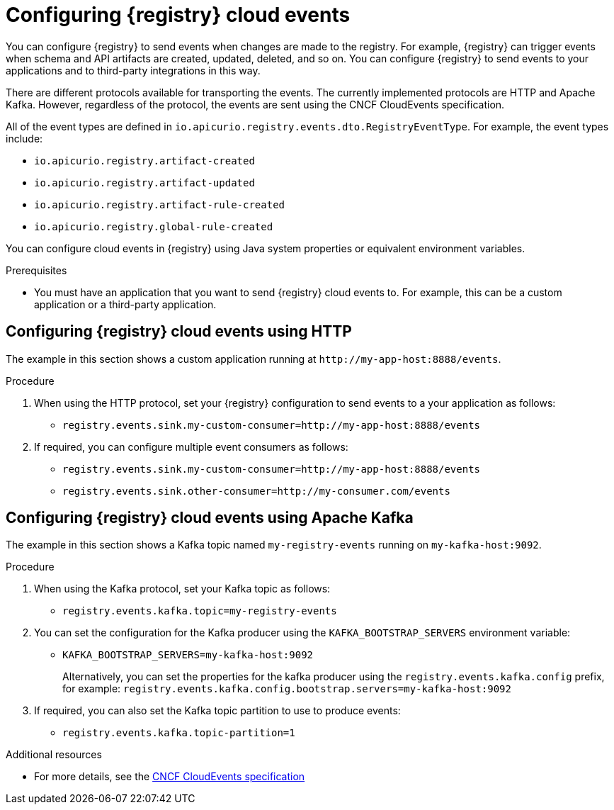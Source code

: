 [id="registry-cloud-events"]
= Configuring {registry} cloud events

You can configure {registry} to send events when changes are made to the registry. For example, {registry} can trigger events when schema and API artifacts are created, updated, deleted, and so on. You can configure {registry} to send events to your applications and to third-party integrations in this way.

There are different protocols available for transporting the events. The currently implemented protocols are HTTP and Apache Kafka. However, regardless of the protocol, the events are sent using the CNCF CloudEvents specification.

All of the event types are defined in `io.apicurio.registry.events.dto.RegistryEventType`. For example, the event types include:

* `io.apicurio.registry.artifact-created`
* `io.apicurio.registry.artifact-updated`
* `io.apicurio.registry.artifact-rule-created`
* `io.apicurio.registry.global-rule-created`

You can configure cloud events in {registry} using Java system properties or equivalent environment variables.

.Prerequisites

* You must have an application that you want to send {registry} cloud events to. For example, this can be a custom application or a third-party application.

[discrete]
== Configuring {registry} cloud events using HTTP

The example in this section shows a custom application running at `\http://my-app-host:8888/events`. 

.Procedure

. When using the HTTP protocol, set your {registry} configuration to send events to a your application as follows:

** `registry.events.sink.my-custom-consumer=http://my-app-host:8888/events`

. If required, you can configure multiple event consumers as follows:
** `registry.events.sink.my-custom-consumer=http://my-app-host:8888/events`
** `registry.events.sink.other-consumer=http://my-consumer.com/events`


[discrete]
== Configuring {registry} cloud events using Apache Kafka

The example in this section shows a Kafka topic named `my-registry-events` running on `my-kafka-host:9092`. 

.Procedure

. When using the Kafka protocol, set your Kafka topic as follows:
** `registry.events.kafka.topic=my-registry-events`

. You can set the configuration for the Kafka producer using the `KAFKA_BOOTSTRAP_SERVERS` environment variable:
** `KAFKA_BOOTSTRAP_SERVERS=my-kafka-host:9092`
+
Alternatively, you can set the properties for the kafka producer using the `registry.events.kafka.config` prefix, for example:
`registry.events.kafka.config.bootstrap.servers=my-kafka-host:9092`

. If required, you can also set the Kafka topic partition to use to produce events:
** `registry.events.kafka.topic-partition=1`

[role="_additional-resources"]
.Additional resources
* For more details, see the link:https://cloudevents.io/[CNCF CloudEvents specification]
